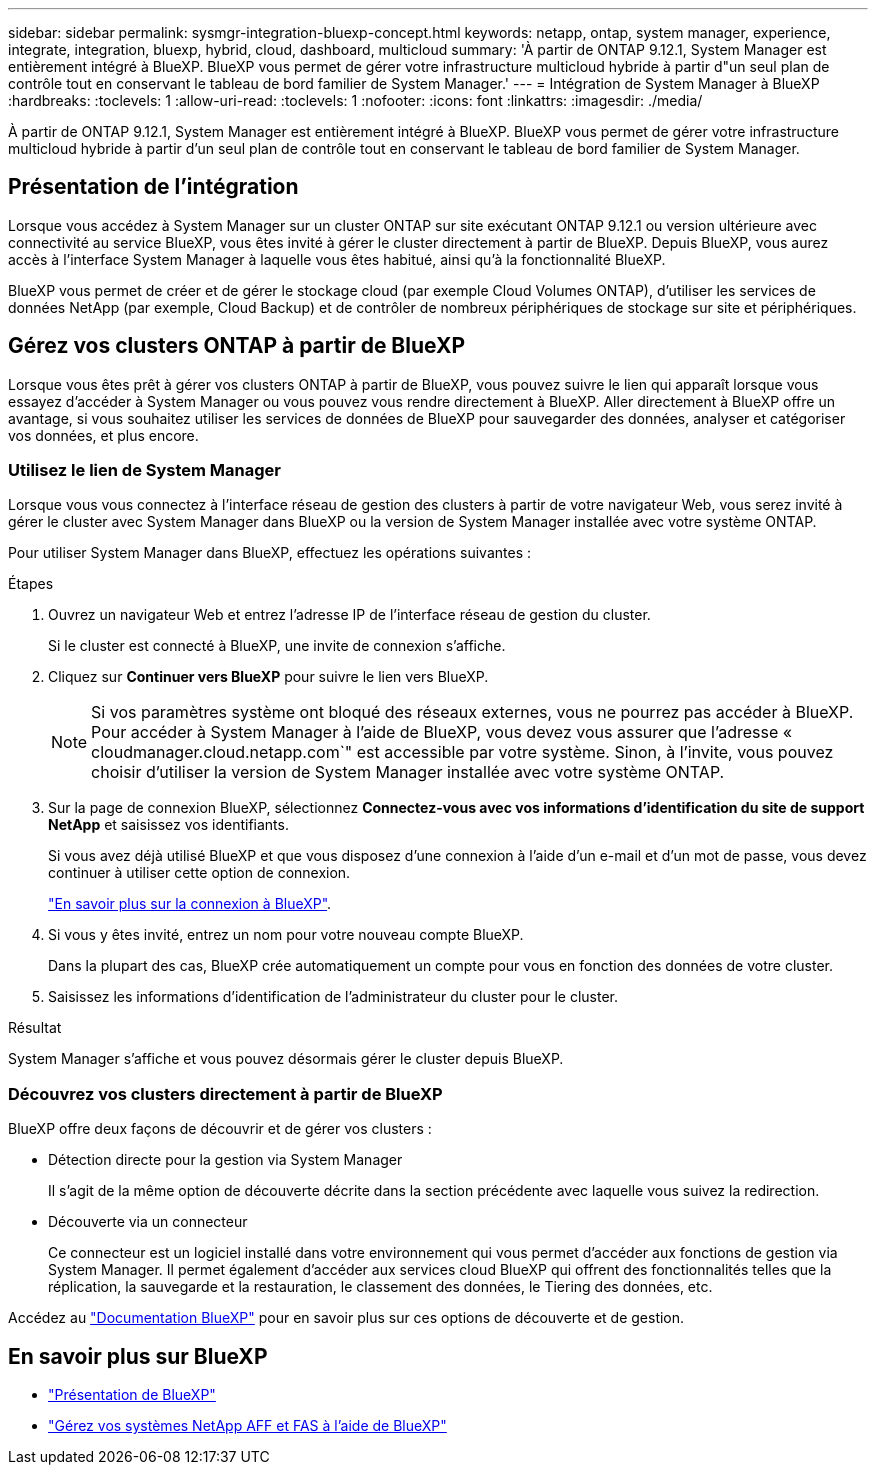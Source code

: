 ---
sidebar: sidebar 
permalink: sysmgr-integration-bluexp-concept.html 
keywords: netapp, ontap, system manager, experience, integrate, integration, bluexp, hybrid, cloud, dashboard, multicloud 
summary: 'À partir de ONTAP 9.12.1, System Manager est entièrement intégré à BlueXP.  BlueXP vous permet de gérer votre infrastructure multicloud hybride à partir d"un seul plan de contrôle tout en conservant le tableau de bord familier de System Manager.' 
---
= Intégration de System Manager à BlueXP
:hardbreaks:
:toclevels: 1
:allow-uri-read: 
:toclevels: 1
:nofooter: 
:icons: font
:linkattrs: 
:imagesdir: ./media/


[role="lead"]
À partir de ONTAP 9.12.1, System Manager est entièrement intégré à BlueXP.  BlueXP vous permet de gérer votre infrastructure multicloud hybride à partir d'un seul plan de contrôle tout en conservant le tableau de bord familier de System Manager.



== Présentation de l'intégration

Lorsque vous accédez à System Manager sur un cluster ONTAP sur site exécutant ONTAP 9.12.1 ou version ultérieure avec connectivité au service BlueXP, vous êtes invité à gérer le cluster directement à partir de BlueXP. Depuis BlueXP, vous aurez accès à l'interface System Manager à laquelle vous êtes habitué, ainsi qu'à la fonctionnalité BlueXP.

BlueXP vous permet de créer et de gérer le stockage cloud (par exemple Cloud Volumes ONTAP), d'utiliser les services de données NetApp (par exemple, Cloud Backup) et de contrôler de nombreux périphériques de stockage sur site et périphériques.



== Gérez vos clusters ONTAP à partir de BlueXP

Lorsque vous êtes prêt à gérer vos clusters ONTAP à partir de BlueXP, vous pouvez suivre le lien qui apparaît lorsque vous essayez d'accéder à System Manager ou vous pouvez vous rendre directement à BlueXP. Aller directement à BlueXP offre un avantage, si vous souhaitez utiliser les services de données de BlueXP pour sauvegarder des données, analyser et catégoriser vos données, et plus encore.



=== Utilisez le lien de System Manager

Lorsque vous vous connectez à l'interface réseau de gestion des clusters à partir de votre navigateur Web, vous serez invité à gérer le cluster avec System Manager dans BlueXP ou la version de System Manager installée avec votre système ONTAP.

Pour utiliser System Manager dans BlueXP, effectuez les opérations suivantes :

.Étapes
. Ouvrez un navigateur Web et entrez l'adresse IP de l'interface réseau de gestion du cluster.
+
Si le cluster est connecté à BlueXP, une invite de connexion s'affiche.

. Cliquez sur *Continuer vers BlueXP* pour suivre le lien vers BlueXP.
+

NOTE: Si vos paramètres système ont bloqué des réseaux externes, vous ne pourrez pas accéder à BlueXP.  Pour accéder à System Manager à l'aide de BlueXP, vous devez vous assurer que l'adresse « cloudmanager.cloud.netapp.com`" est accessible par votre système.  Sinon, à l'invite, vous pouvez choisir d'utiliser la version de System Manager installée avec votre système ONTAP.

. Sur la page de connexion BlueXP, sélectionnez *Connectez-vous avec vos informations d'identification du site de support NetApp* et saisissez vos identifiants.
+
Si vous avez déjà utilisé BlueXP et que vous disposez d’une connexion à l’aide d’un e-mail et d’un mot de passe, vous devez continuer à utiliser cette option de connexion.

+
https://docs.netapp.com/us-en/cloud-manager-setup-admin/task-logging-in.html["En savoir plus sur la connexion à BlueXP"^].

. Si vous y êtes invité, entrez un nom pour votre nouveau compte BlueXP.
+
Dans la plupart des cas, BlueXP crée automatiquement un compte pour vous en fonction des données de votre cluster.

. Saisissez les informations d'identification de l'administrateur du cluster pour le cluster.


.Résultat
System Manager s'affiche et vous pouvez désormais gérer le cluster depuis BlueXP.



=== Découvrez vos clusters directement à partir de BlueXP

BlueXP offre deux façons de découvrir et de gérer vos clusters :

* Détection directe pour la gestion via System Manager
+
Il s'agit de la même option de découverte décrite dans la section précédente avec laquelle vous suivez la redirection.

* Découverte via un connecteur
+
Ce connecteur est un logiciel installé dans votre environnement qui vous permet d'accéder aux fonctions de gestion via System Manager. Il permet également d'accéder aux services cloud BlueXP qui offrent des fonctionnalités telles que la réplication, la sauvegarde et la restauration, le classement des données, le Tiering des données, etc.



Accédez au https://docs.netapp.com/us-en/cloud-manager-family/index.html["Documentation BlueXP"^] pour en savoir plus sur ces options de découverte et de gestion.



== En savoir plus sur BlueXP

* https://docs.netapp.com/us-en/cloud-manager-family/concept-overview.html["Présentation de BlueXP"^]
* https://docs.netapp.com/us-en/cloud-manager-ontap-onprem/index.html["Gérez vos systèmes NetApp AFF et FAS à l'aide de BlueXP"^]

